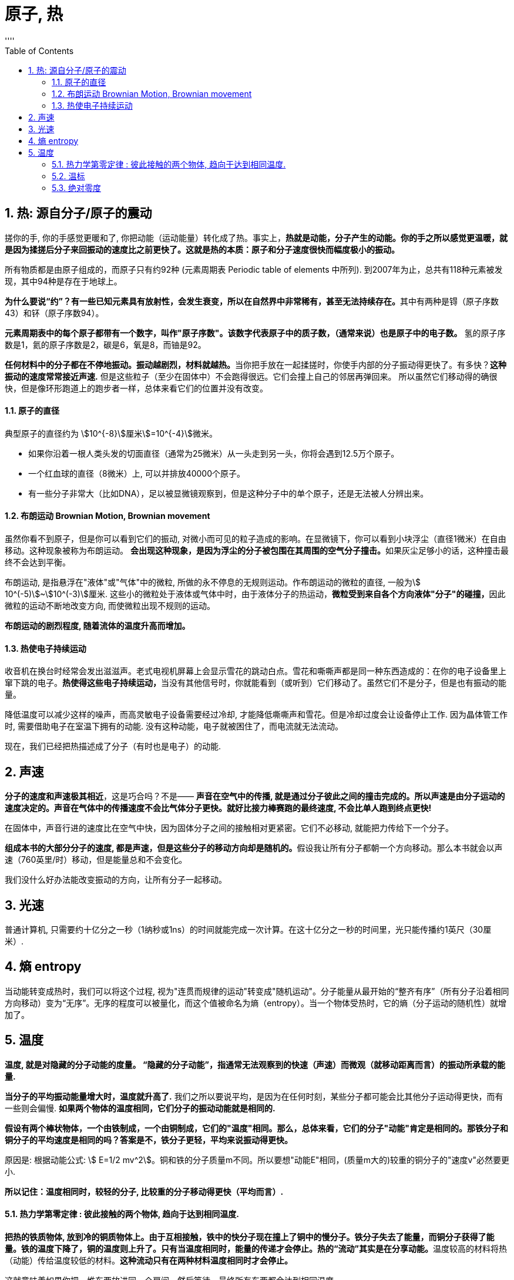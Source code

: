 

= 原子, 热
:sectnums:
:toclevels: 3
:toc: left
''''

== 热: 源自分子/原子的震动

搓你的手, 你的手感觉更暖和了, 你把动能（运动能量）转化成了热。事实上，*热就是动能，分子产生的动能。你的手之所以感觉更温暖，就是因为揉搓后分子来回振动的速度比之前更快了。这就是热的本质：原子和分子速度很快而幅度极小的振动。*

所有物质都是由原子组成的，而原子只有约92种 (元素周期表 Periodic table of elements 中所列). 到2007年为止，总共有118种元素被发现，其中94种是存在于地球上。

**为什么要说“约”？有一些已知元素具有放射性，会发生衰变，所以在自然界中非常稀有，甚至无法持续存在。**其中有两种是锝（原子序数43）和钚（原子序数94）。

**元素周期表中的每个原子都带有一个数字，叫作"原子序数"。该数字代表原子中的质子数，（通常来说）也是原子中的电子数。** 氢的原子序数是1，氦的原子序数是2，碳是6，氧是8，而铀是92。

**任何材料中的分子都在不停地振动。振动越剧烈，材料就越热。**当你把手放在一起揉搓时，你使手内部的分子振动得更快了。有多快？*这种振动的速度常常接近声速.* 但是这些粒子（至少在固体中）不会跑得很远。它们会撞上自己的邻居再弹回来。 所以虽然它们移动得的确很快，但是像环形跑道上的跑步者一样，总体来看它们的位置并没有改变。


==== 原子的直径

典型原子的直径约为 stem:[10^{-8}]厘米stem:[=10^{-4}]微米。

- 如果你沿着一根人类头发的切面直径（通常为25微米）从一头走到另一头，你将会遇到12.5万个原子。
- 一个红血球的直径（8微米）上, 可以并排放40000个原子。
- 有一些分子非常大（比如DNA），足以被显微镜观察到，但是这种分子中的单个原子，还是无法被人分辨出来。


==== 布朗运动 Brownian Motion, Brownian movement

虽然你看不到原子，但是你可以看到它们的振动, 对微小而可见的粒子造成的影响。在显微镜下，你可以看到小块浮尘（直径1微米）在自由移动。这种现象被称为布朗运动。 **会出现这种现象，是因为浮尘的分子被包围在其周围的空气分子撞击。**如果灰尘足够小的话，这种撞击最终不会达到平衡。

布朗运动, 是指悬浮在"液体"或"气体"中的微粒, 所做的永不停息的无规则运动。作布朗运动的微粒的直径, 一般为stem:[ 10^(-5)]~stem:[10^(-3)]厘米. 这些小的微粒处于液体或气体中时，由于液体分子的热运动，**微粒受到来自各个方向液体"分子"的碰撞，**因此微粒的运动不断地改变方向, 而使微粒出现不规则的运动。

*布朗运动的剧烈程度, 随着流体的温度升高而增加。*


==== 热使电子持续运动

收音机在换台时经常会发出滋滋声。老式电视机屏幕上会显示雪花的跳动白点。雪花和嘶嘶声都是同一种东西造成的：在你的电子设备里上窜下跳的电子。**热使得这些电子持续运动，**当没有其他信号时，你就能看到（或听到）它们移动了。虽然它们不是分子，但是也有振动的能量。

降低温度可以减少这样的噪声，而高灵敏电子设备需要经过冷却, 才能降低嘶嘶声和雪花。但是冷却过度会让设备停止工作. 因为晶体管工作时, 需要借助电子在室温下拥有的动能. 没有这种动能，电子就被困住了，而电流就无法流动。

现在，我们已经把热描述成了分子（有时也是电子）的动能.


== 声速

*分子的速度和声速极其相近*，这是巧合吗？不是—— *声音在空气中的传播, 就是通过分子彼此之间的撞击完成的。所以声速是由分子运动的速度决定的。声音在气体中的传播速度不会比气体分子更快。就好比接力棒赛跑的最终速度, 不会比单人跑到终点更快!*

在固体中，声音行进的速度比在空气中快，因为固体分子之间的接触相对更紧密。它们不必移动, 就能把力传给下一个分子。

**组成本书的大部分分子的速度, 都是声速，但是这些分子的移动方向却是随机的。**假设我让所有分子都朝一个方向移动。那么本书就会以声速（760英里/时）移动，但是能量总和不会变化。

我们没什么好办法能改变振动的方向，让所有分子一起移动。

== 光速

普通计算机, 只需要约十亿分之一秒（1纳秒或1ns）的时间就能完成一次计算。在这十亿分之一秒的时间里，光只能传播约1英尺（30厘米）.


== 熵 entropy

当动能转变成热时，我们可以将这个过程, 视为"连贯而规律的运动"转变成"随机运动"。分子能量从最开始的“整齐有序”（所有分子沿着相同方向移动）变为“无序”。无序的程度可以被量化，而这个值被命名为熵（entropy）。当一个物体受热时，它的熵（分子运动的随机性）就增加了。


== 温度

*温度, 就是对隐藏的分子动能的度量。 “隐藏的分子动能”，指通常无法观察到的快速（声速）而微观（就移动距离而言）的振动所承载的能量.*

*当分子的平均振动能量增大时，温度就升高了.* 我们之所以要说平均，是因为在任何时刻，某些分子都可能会比其他分子运动得更快，而有一些则会偏慢. *如果两个物体的温度相同，它们分子的振动动能就是相同的.*

*假设有两个棒状物体，一个由铁制成，一个由铜制成，它们的"温度"相同。那么，总体来看，它们的分子"动能"肯定是相同的。那铁分子和铜分子的平均速度是相同的吗？答案是不，铁分子更轻，平均来说振动得更快。*

原因是: 根据动能公式: stem:[ E=1/2 mv^2]。铜和铁的分子质量m不同。所以要想"动能E"相同，(质量m大的)较重的铜分子的"速度v"必然要更小.

*所以记住：温度相同时，较轻的分子, 比较重的分子移动得更快（平均而言）.*


==== 热力学第零定律 : 彼此接触的两个物体, 趋向于达到相同温度.


**把热的铁质物体, 放到冷的铜质物体上。由于互相接触，铁中的快分子现在撞上了铜中的慢分子。铁分子失去了能量，而铜分子获得了能量。铁的温度下降了，铜的温度则上升了。只有当温度相同时，能量的传递才会停止。热的“流动”其实是在分享动能。**温度较高的材料将热（动能）传给温度较低的材料。*这种流动只有在两种材料温度相同时才会停止。*

这就意味着如果你把一堆东西放进同一个房间，然后等待，最终所有东西都会达到相同温度。



一个房间里的所有物品都应该达到相同的温度。但是如果你拿起一个玻璃杯，它给人的感觉比塑料杯要更冷。

.标题
====
氢是宇宙中最充足的元素。组成太阳的原子中90%都是氢原子，对大体积行星如木星和土星来说也是如此。但是在地球的大气中，氢气几乎是完全不存在的。为什么？我们的氢哪儿去了？

答案就藏在"热力学第零定律"中。地球曾经有很多氢，但是散失到太空中去了。**地球大气中的氢气, 会达到与氮气和氧气相同的温度，所以氢分子平均拥有与这些气体相同的"动能"。但是根据动能公式, 因为氢是最轻的元素（它的原子质量是氧的1/16），所以氢分子的速度必然更快。** "动能E"相同的情况下, "质量m"和"速度v"的平方成反比。氢气质量小, 所以速度大，氢分子的速度肯定是氧分子的4倍。这么高的平均速度足以使氢气像火箭一样逃离地球！

氢分子的平均速度不足以使它们逃离，但是某些氢分子的速度远高于平均值，而我们丢失的就是这些氢分子。我们也因为同样的原因丢失了一些氮分子和氧分子。但是因为它们的平均速度比氢分子慢得多，所以它们的流失量可以忽略不计。

而太阳和木星的引力比地球大得多，所以它们留住了氢。地球之所以丢失了氢气是因为我们的引力太弱了。
====


.标题
====
恒星很热，而太空中的分子很冷。根据"热力学第零定律", 最后宇宙中的一切最终会达到相同温度。通过跟踪记录所有
物体的温度，我们可以计算出最终的温度是多少。如果忽略宇宙的膨胀，那么宇宙的平均温度将会达到–270℃。因为宇宙正在膨胀，所以最终温度可能会更低。
====



==== 温标

人们之所以能制作出示数统一的温度计，或多或少是因为（正如"第零定律"所说的）无论温度计的材料是什么都没关系。

有两种常用的温标： 华氏温标, 和百分温标。

[options="autowidth"]
|===
|Header 1 |Header 2

|华氏温标 Fahrenheit : ℉
|其发明者德国人华伦海特 Gabriel Daniel Fahrenheit 发现液体金属水银, 比酒精更适宜制造温度计. 所以他以水银为测温介质，发明了玻璃水银温度计.

选取氯化铵和冰水的混合物的冰点温度, 为温度计的零度，人体温度为温度计的100度(超过100度就是发烧了)。在标准大气压下，冰的熔点为32℉，水的沸点为212℉. 中间有180等分，每等分为华氏1度，记作“1℉”。

|百分温标 Centigrade,  +
即 摄氏度 Celsius : ℃
|
|===

image:img/0005.svg[,]


==== 绝对零度

如果分子真的停下来，**"动能"为零时**会怎样？如果分子的一切运动都停止，**我们就说材料温度处于“绝对零度”。**此时温度为 –273℃= –459℉。

借由这个事实，我们可以定义一种新的温标，即"绝对温标"或"开尔文温标".

开尔文温标非常好用，因为它能简化公式。比如，*如果我们使用开尔文温标，那么每个分子的"平均动能E", 就可以用一个非常简单的公式来表示：*
\begin{align}
E = 2 \cdot 10^{-23} \cdot T_k
\end{align}




91

